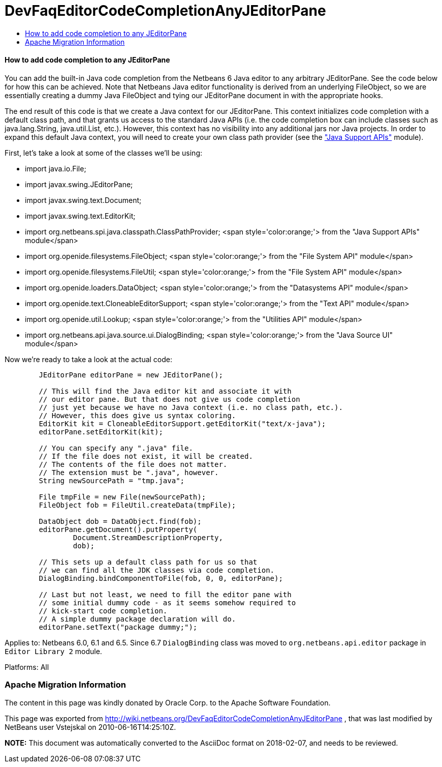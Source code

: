 // 
//     Licensed to the Apache Software Foundation (ASF) under one
//     or more contributor license agreements.  See the NOTICE file
//     distributed with this work for additional information
//     regarding copyright ownership.  The ASF licenses this file
//     to you under the Apache License, Version 2.0 (the
//     "License"); you may not use this file except in compliance
//     with the License.  You may obtain a copy of the License at
// 
//       http://www.apache.org/licenses/LICENSE-2.0
// 
//     Unless required by applicable law or agreed to in writing,
//     software distributed under the License is distributed on an
//     "AS IS" BASIS, WITHOUT WARRANTIES OR CONDITIONS OF ANY
//     KIND, either express or implied.  See the License for the
//     specific language governing permissions and limitations
//     under the License.
//

= DevFaqEditorCodeCompletionAnyJEditorPane
:jbake-type: wiki
:jbake-tags: wiki, devfaq, needsreview
:jbake-status: published
:keywords: Apache NetBeans wiki DevFaqEditorCodeCompletionAnyJEditorPane
:description: Apache NetBeans wiki DevFaqEditorCodeCompletionAnyJEditorPane
:toc: left
:toc-title:
:syntax: true

==== How to add code completion to any JEditorPane

You can add the built-in Java code completion from the Netbeans 6 Java editor to any arbitrary JEditorPane. See the code below for how this can be achieved. Note that Netbeans Java editor functionality is derived from an underlying FileObject, so we are essentially creating a dummy Java FileObject and tying our JEditorPane document in with the appropriate hooks.



The end result of this code is that we create a Java context for our JEditorPane. This context initializes code completion with a default class path, and that grants us access to the standard Java APIs (i.e. the code completion box can include classes such as java.lang.String, java.util.List, etc.). However, this context has no visibility into any additional jars nor Java projects. In order to expand this default Java context, you will need to create your own class path provider (see the link:http://www.netbeans.org/download/dev/javadoc/org-netbeans-api-java/org/netbeans/spi/java/classpath/package-summary.html["Java Support APIs"] module).



First, let's take a look at some of the classes we'll be using:

* import java.io.File;
* import javax.swing.JEditorPane;
* import javax.swing.text.Document;
* import javax.swing.text.EditorKit;
* import org.netbeans.spi.java.classpath.ClassPathProvider; <span style='color:orange;'> from the "Java Support APIs" module</span>
* import org.openide.filesystems.FileObject; <span style='color:orange;'> from the "File System API" module</span>
* import org.openide.filesystems.FileUtil; <span style='color:orange;'> from the "File System API" module</span>
* import org.openide.loaders.DataObject; <span style='color:orange;'> from the "Datasystems API" module</span>
* import org.openide.text.CloneableEditorSupport; <span style='color:orange;'> from the "Text API" module</span>
* import org.openide.util.Lookup; <span style='color:orange;'> from the "Utilities API" module</span>
* import org.netbeans.api.java.source.ui.DialogBinding; <span style='color:orange;'> from the "Java Source UI" module</span>



Now we're ready to take a look at the actual code:

[source,java]
----


        JEditorPane editorPane = new JEditorPane();

        // This will find the Java editor kit and associate it with
        // our editor pane. But that does not give us code completion 
        // just yet because we have no Java context (i.e. no class path, etc.).
        // However, this does give us syntax coloring.
        EditorKit kit = CloneableEditorSupport.getEditorKit("text/x-java");
        editorPane.setEditorKit(kit);
        
        // You can specify any ".java" file.
        // If the file does not exist, it will be created.
        // The contents of the file does not matter.
        // The extension must be ".java", however.
        String newSourcePath = "tmp.java";

        File tmpFile = new File(newSourcePath);
        FileObject fob = FileUtil.createData(tmpFile);

        DataObject dob = DataObject.find(fob);
        editorPane.getDocument().putProperty(
                Document.StreamDescriptionProperty, 
                dob);
        
        // This sets up a default class path for us so that
        // we can find all the JDK classes via code completion.
        DialogBinding.bindComponentToFile(fob, 0, 0, editorPane);

        // Last but not least, we need to fill the editor pane with
        // some initial dummy code - as it seems somehow required to
        // kick-start code completion.
        // A simple dummy package declaration will do.
        editorPane.setText("package dummy;");

----

Applies to: Netbeans 6.0, 6.1 and 6.5. Since 6.7 `DialogBinding` class was moved to `org.netbeans.api.editor` package in `Editor Library 2` module.

Platforms: All

=== Apache Migration Information

The content in this page was kindly donated by Oracle Corp. to the
Apache Software Foundation.

This page was exported from link:http://wiki.netbeans.org/DevFaqEditorCodeCompletionAnyJEditorPane[http://wiki.netbeans.org/DevFaqEditorCodeCompletionAnyJEditorPane] , 
that was last modified by NetBeans user Vstejskal 
on 2010-06-16T14:25:10Z.


*NOTE:* This document was automatically converted to the AsciiDoc format on 2018-02-07, and needs to be reviewed.
